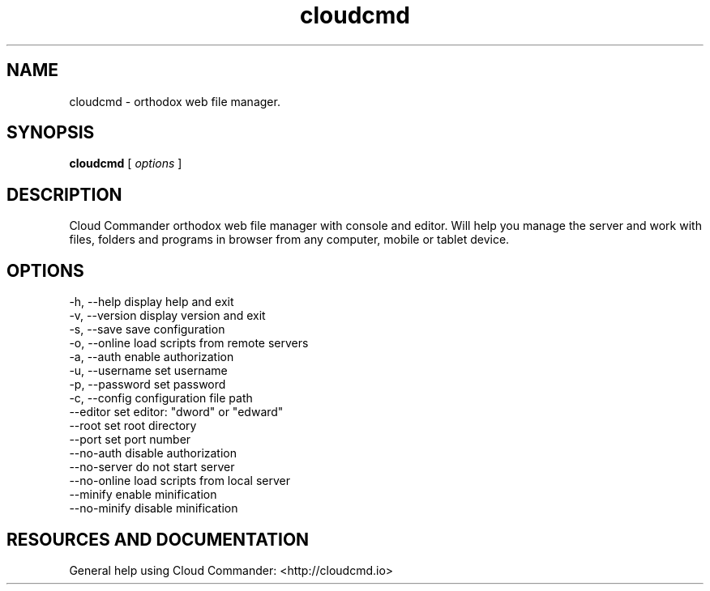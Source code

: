 .TH cloudcmd "1" "2015" "" ""


.SH "NAME"
cloudcmd \- orthodox web file manager.

.SH SYNOPSIS


.B cloudcmd
[
.I options
]


.SH DESCRIPTION

Cloud Commander orthodox web file manager with console and editor.
Will help you manage the server and work with files, folders and
programs in browser from any computer, mobile or tablet device.


.SH OPTIONS

  -h, --help            display help and exit
  -v, --version         display version and exit
  -s, --save            save configuration
  -o, --online          load scripts from remote servers
  -a, --auth            enable authorization
  -u, --username        set username
  -p, --password        set password
  -c, --config          configuration file path
  --editor              set editor: "dword" or "edward"
  --root                set root directory
  --port                set port number
  --no-auth             disable authorization
  --no-server           do not start server
  --no-online           load scripts from local server
  --minify              enable minification
  --no-minify           disable minification


.SH RESOURCES AND DOCUMENTATION

General help using Cloud Commander: <http://cloudcmd.io>
